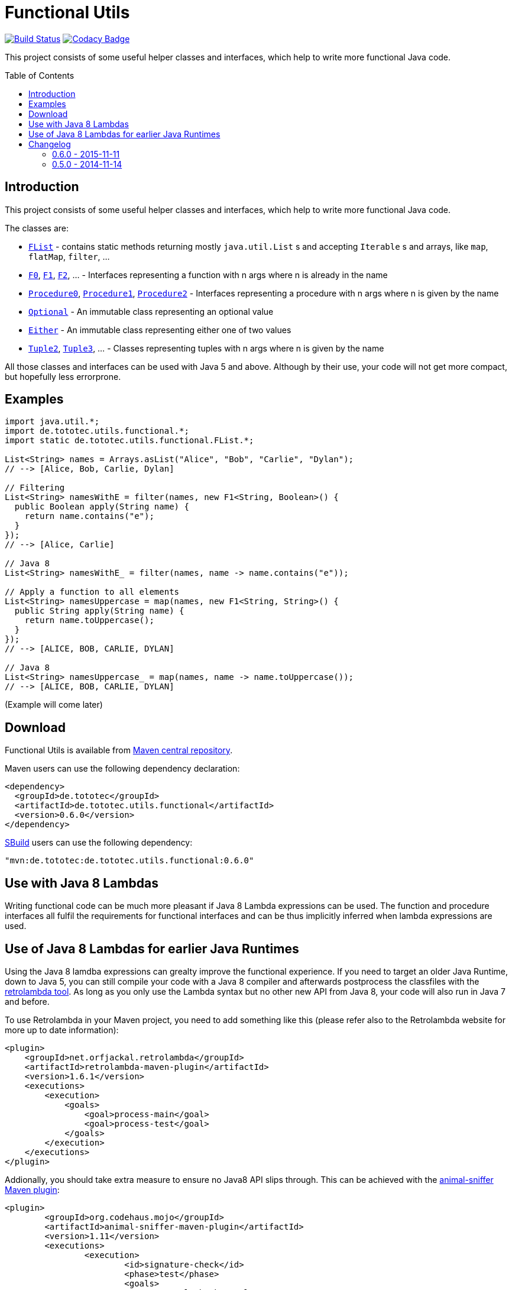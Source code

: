 = Functional Utils
:toc:
:toc-placement: preamble
// also update version in pom.xml example
:functionalversion: 0.6.0

image:https://travis-ci.org/ToToTec/de.tototec.utils.functional.svg?branch=master["Build Status", link="https://travis-ci.org/ToToTec/de.tototec.utils.functional"]
image:https://img.shields.io/codacy/d6a2164c269d4a0a8245c12de43c5736.svg["Codacy Badge", link="https://www.codacy.com/p/3188/dashboard"]

This project consists of some useful helper classes and interfaces, which help to write more functional Java code.

== Introduction

This project consists of some useful helper classes and interfaces, which help to write more functional Java code.

The classes are:

* link:src/main/java/de/tototec/utils/functional/FList.java[`FList`] - contains static methods returning mostly `java.util.List` s and accepting `Iterable` s and arrays, like `map`, `flatMap`, `filter`, ...
* link:src/main/java/de/tototec/utils/functional/F0.java[`F0`], link:src/main/java/de/tototec/utils/functional/F1.java[`F1`], link:src/main/java/de/tototec/utils/functional/F2.java[`F2`], ... - Interfaces representing a function with n args where n is already in the name
* link:src/main/java/de/tototec/utils/functional/Procedure0.java[`Procedure0`], link:src/main/java/de/tototec/utils/functional/Procedure1.java[`Procedure1`], link:src/main/java/de/tototec/utils/functional/Procedure2.java[`Procedure2`] - Interfaces representing a procedure with n args where n is given by the name
* link:src/main/java/de/tototec/utils/functional/Optional.java[`Optional`] - An immutable class representing an optional value
* link:src/main/java/de/tototec/utils/functional/Either.java[`Either`] - An immutable class representing either one of two values
* link:src/main/java/de/tototec/utils/functional/Tuple2.java[`Tuple2`], link:src/main/java/de/tototec/utils/functional/Tuple3.java[`Tuple3`], ... - Classes representing tuples with n args where n is given by the name

All those classes and interfaces can be used with Java 5 and above. Although by their use, your code will not get more compact, but hopefully less errorprone.

== Examples

[source,java]
----
import java.util.*;
import de.tototec.utils.functional.*;
import static de.tototec.utils.functional.FList.*;

List<String> names = Arrays.asList("Alice", "Bob", "Carlie", "Dylan");
// --> [Alice, Bob, Carlie, Dylan]

// Filtering
List<String> namesWithE = filter(names, new F1<String, Boolean>() {
  public Boolean apply(String name) {
    return name.contains("e");
  }
});
// --> [Alice, Carlie]

// Java 8
List<String> namesWithE_ = filter(names, name -> name.contains("e"));

// Apply a function to all elements
List<String> namesUppercase = map(names, new F1<String, String>() {
  public String apply(String name) {
    return name.toUppercase();
  }
});
// --> [ALICE, BOB, CARLIE, DYLAN]

// Java 8
List<String> namesUppercase_ = map(names, name -> name.toUppercase());
// --> [ALICE, BOB, CARLIE, DYLAN]


----

// TODO: Examples

(Example will come later)

== Download

Functional Utils is available from http://search.maven.org/#search|gav|1|g%3A%22de.tototec%22%20AND%20a%3A%22de.tototec.utils.functional%22[Maven central repository].

Maven users can use the following dependency declaration:

[source,xml]
----
<dependency>
  <groupId>de.tototec</groupId>
  <artifactId>de.tototec.utils.functional</artifactId>
  <version>0.6.0</version>
</dependency>
----

http://sbuild.org[SBuild] users can use the following dependency:

[source,scala,subs="attributes"]
----
"mvn:de.tototec:de.tototec.utils.functional:{functionalversion}"
----


== Use with Java 8 Lambdas

Writing functional code can be much more pleasant if Java 8 Lambda expressions can be used. The function and procedure interfaces all fulfil the requirements for functional interfaces and can be thus implicitly inferred when lambda expressions are used.

== Use of Java 8 Lambdas for earlier Java Runtimes

Using the Java 8 lamdba expressions can grealty improve the functional experience.
If you need to target an older Java Runtime, down to Java 5, you can still compile your code with a Java 8 compiler and afterwards postprocess the classfiles with the https://github.com/orfjackal/retrolambda[retrolambda tool].
As long as you only use the Lambda syntax but no other new API from Java 8, your code will also run in Java 7 and before.

To use Retrolambda in your Maven project, you need to add something like this (please refer also to the Retrolambda website for more up to date information):

[source,xml]
----
<plugin>
    <groupId>net.orfjackal.retrolambda</groupId>
    <artifactId>retrolambda-maven-plugin</artifactId>
    <version>1.6.1</version>
    <executions>
        <execution>
            <goals>
                <goal>process-main</goal>
                <goal>process-test</goal>
            </goals>
        </execution>
    </executions>
</plugin>
----

Addionally, you should take extra measure to ensure no Java8 API slips through.
This can be achieved with the http://mojo.codehaus.org/animal-sniffer-maven-plugin/[animal-sniffer Maven plugin]:

[source,xml]
----
<plugin>
	<groupId>org.codehaus.mojo</groupId>
	<artifactId>animal-sniffer-maven-plugin</artifactId>
	<version>1.11</version>
	<executions>
		<execution>
			<id>signature-check</id>
			<phase>test</phase>
			<goals>
				<goal>check</goal>
			</goals>
		</execution>
	</executions>
	<configuration>
		<signature>
			<groupId>org.codehaus.mojo.signature</groupId>
			<artifactId>java17</artifactId>
			<version>1.0</version>
		</signature>
	</configuration>
</plugin>
----

== Changelog

=== 0.6.0 - 2015-11-11

* Changed order of type parameters in methods of FList
* Added Optional.getOrElse
* Added Optional.foreach
* Added FList.contains
* Added FList.containsAll
* Added FList.toHashMap

=== 0.5.0 - 2014-11-14

* Initial Release after migration to GitHub
